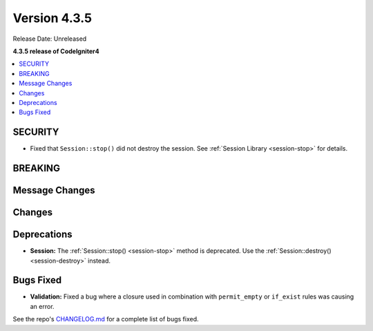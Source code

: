Version 4.3.5
#############

Release Date: Unreleased

**4.3.5 release of CodeIgniter4**

.. contents::
    :local:
    :depth: 3

SECURITY
********

- Fixed that ``Session::stop()`` did not destroy the session.
  See :ref:`Session Library <session-stop>` for details.

BREAKING
********

Message Changes
***************

Changes
*******

Deprecations
************

- **Session:** The :ref:`Session::stop() <session-stop>` method is deprecated.
  Use the :ref:`Session::destroy() <session-destroy>` instead.

Bugs Fixed
**********

- **Validation:** Fixed a bug where a closure used in combination with ``permit_empty`` or ``if_exist`` rules was causing an error.

See the repo's
`CHANGELOG.md <https://github.com/codeigniter4/CodeIgniter4/blob/develop/CHANGELOG.md>`_
for a complete list of bugs fixed.
